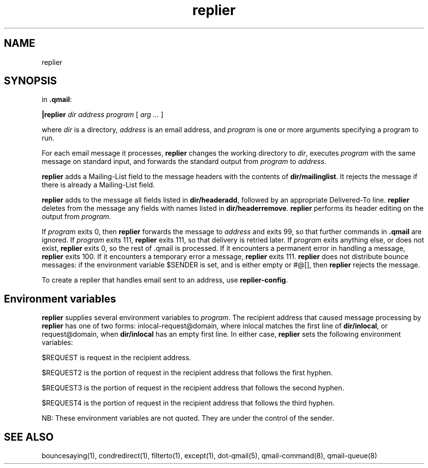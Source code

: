 .TH replier 1
.SH NAME
replier
.SH SYNOPSIS
in
.BR .qmail :

.B |replier
.I dir
.I address
.I program
[
.I arg ...
]

where 
.I dir
is a directory, 
.I address
is an email address, and
.I program
is one or more arguments
specifying a program to run.

For each email message it processes,
.B replier
changes the working directory to
.IR dir ,
executes
.I program
with the same message on standard input, and forwards the standard output from
.I program
to
.IR address .

.B replier
adds a Mailing-List field to the message headers with the contents of 
\fBdir/mailinglist\fR.
It rejects the message if there is already a Mailing-List field.

.B replier
adds to the message all fields listed in 
\fBdir/headeradd\fR,
followed by an appropriate Delivered-To line.
.B replier
deletes from the message any fields with names listed in
\fBdir/headerremove\fR.
.B replier
performs its header editing on the output from
\fIprogram\fR.

If
.I program
exits 0, then
.B replier
forwards the message to 
.I address
and exits 99, so that further commands in 
.B .qmail
are ignored. If
.I program
exits 111,
.B replier
exits 111, so that delivery is retried later. If
.I program
exits anything else, or does not exist,
.B replier
exits 0, so the rest of .qmail is processed. If it encounters a permanent error in handling a
message,
.B replier
exits 100. If it encounters a temporary error a message,
.B replier
exits 111.
.B replier
does not distribute bounce messages: if the environment variable $SENDER is set, and is either
empty or #@[], then
.B replier
rejects the message.

To create a replier that handles email sent to an address, use
.BR replier-config .

.SH "Environment variables"
.B replier
supplies several environment variables to
.IR program .
The recipient address that caused message processing by
.B replier
has one of two forms:
inlocal-request@domain, where inlocal matches the first line of
.BR dir/inlocal ,
or request@domain, when
.B dir/inlocal
has an empty first line. In either case,
.B replier
sets the following environment variables:


$REQUEST is request in the recipient address.

$REQUEST2 is the portion of request in the recipient address that follows the first hyphen.

$REQUEST3 is the portion of request in the recipient address that follows the second hyphen.

$REQUEST4 is the portion of request in the recipient address that follows the third hyphen. 

NB: These environment variables are not quoted. They are under the control of the sender.

.SH "SEE ALSO"
bouncesaying(1),
condredirect(1),
filterto(1),
except(1),
dot-qmail(5),
qmail-command(8),
qmail-queue(8)
